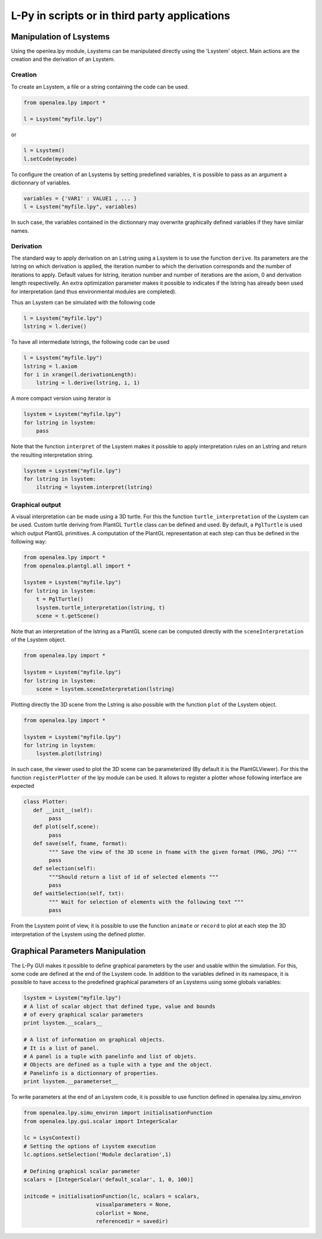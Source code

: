 L-Py in scripts or in third party applications
###############################################

Manipulation of Lsystems
=====================================

Using the openlea.lpy module, Lsystems can be manipulated directly using the 'Lsystem' object. Main actions are the creation and the derivation of an Lsystem.

Creation
--------

To create an Lsystem, a file or a string containing the code can be used.

.. code-block:: python

    from openalea.lpy import *

    l = Lsystem("myfile.lpy")

or 

.. code-block:: python

    l = Lsystem()
    l.setCode(mycode)

To configure the creation of an Lsystems by setting predefined variables, it is possible to pass as an argument a dictionnary of variables.

.. code-block:: python

    variables = {'VAR1' : VALUE1 , ... }
    l = Lsystem("myfile.lpy", variables)

In such case, the variables contained in the dictionnary may overwrite graphically defined variables if they have similar names. 


Derivation
----------

The standard way to apply derivation on an Lstring using a Lsystem is to use the function ``derive``. Its parameters are the lstring on which derivation is applied, the iteration number to which the derivation corresponds and the number of iterations to apply. Default values for lstring, iteration number and number of iterations are the axiom, 0 and derivation length respectivelly. An extra optimization parameter makes it possible to indicates if the lstring has already been used for interpretation (and thus environmental modules are completed). 

Thus an Lsystem can be simulated with the following code


.. code-block:: python

    l = Lsystem("myfile.lpy")
    lstring = l.derive()

To have all intermediate lstrings, the following code can be used

.. code-block:: python

    l = Lsystem("myfile.lpy")
    lstring = l.axiom
    for i in xrange(l.derivationLength):
        lstring = l.derive(lstring, i, 1)

A more compact version using iterator is 

.. code-block:: python

    lsystem = Lsystem("myfile.lpy")
    for lstring in lsystem:
        pass


Note that the function ``interpret`` of the Lsystem makes it possible to apply interpretation rules on an Lstring and return the resulting interpretation string.

.. code-block:: python

    lsystem = Lsystem("myfile.lpy")
    for lstring in lsystem:
        ilstring = lsystem.interpret(lstring)



Graphical output
----------------

A visual interpretation can be made using a 3D turtle. For this the function ``turtle_interpretation`` of the Lsystem can be used. Custom turtle deriving from PlantGL ``Turtle`` class can be defined and used. By default, a ``PglTurtle`` is used which output PlantGL primitives. 
A computation of the PlantGL representation at each step can thus be defined in the following way:

.. code-block:: python

    from openalea.lpy import *
    from openalea.plantgl.all import *

    lsystem = Lsystem("myfile.lpy")
    for lstring in lsystem:
        t = PglTurtle()
        lsystem.turtle_interpretation(lstring, t)
        scene = t.getScene()


Note that an interpretation of the lstring as a PlantGL scene can be computed directly with the ``sceneInterpretation`` of the Lsystem object.

.. code-block:: python

    from openalea.lpy import *

    lsystem = Lsystem("myfile.lpy")
    for lstring in lsystem:
        scene = lsystem.sceneInterpretation(lstring)


Plotting directly the 3D scene from the Lstring is also possible with the function ``plot`` of the Lsystem object. 

.. code-block:: python

    from openalea.lpy import *

    lsystem = Lsystem("myfile.lpy")
    for lstring in lsystem:
        lsystem.plot(lstring)


In such case, the viewer used to plot the 3D scene can be parameterized (By default it is the PlantGLViewer). For this the function ``registerPlotter`` of the lpy module can be used. It allows to register a plotter whose following interface are expected

.. code-block:: python

        class Plotter:
           def __init__(self): 
                pass
           def plot(self,scene): 
                pass
           def save(self, fname, format): 
                """ Save the view of the 3D scene in fname with the given format (PNG, JPG) """
                pass
           def selection(self): 
                """Should return a list of id of selected elements """
                pass
           def waitSelection(self, txt): 
                """ Wait for selection of elements with the following text """
                pass

From the Lsystem point of view, it is possible to use the function ``animate`` or ``record`` to plot at each step the 3D interpretation of the Lsystem using the defined plotter.

Graphical Parameters Manipulation
=====================================

The L-Py GUI makes it possible to define graphical parameters by the user and usable within the simulation. For this, some code are defined at the end of the Lsystem code. In addition to the variables defined in its namespace, it is possible to have access to the predefined graphical parameters of an Lsystems using some globals variables:

.. code-block:: python
    
    lsystem = Lsystem("myfile.lpy")
    # A list of scalar object that defined type, value and bounds
    # of every graphical scalar parameters
    print lsystem.__scalars__ 

    # A list of information on graphical objects. 
    # It is a list of panel. 
    # A panel is a tuple with panelinfo and list of objets. 
    # Objects are defined as a tuple with a type and the object. 
    # Panelinfo is a dictionnary of properties.
    print lsystem.__parameterset__ 

To write parameters at the end of an Lsystem code, it is possible to use function defined in openalea.lpy.simu_environ

.. code-block:: python
    
    from openalea.lpy.simu_environ import initialisationFunction
    from openalea.lpy.gui.scalar import IntegerScalar

    lc = LsysContext()
    # Setting the options of Lsystem execution
    lc.options.setSelection('Module declaration',1)

    # Defining graphical scalar parameter
    scalars = [IntegerScalar('default_scalar', 1, 0, 100)]

    initcode = initialisationFunction(lc, scalars = scalars, 
                           visualparameters = None,
                           colorlist = None,
                           referencedir = savedir)


